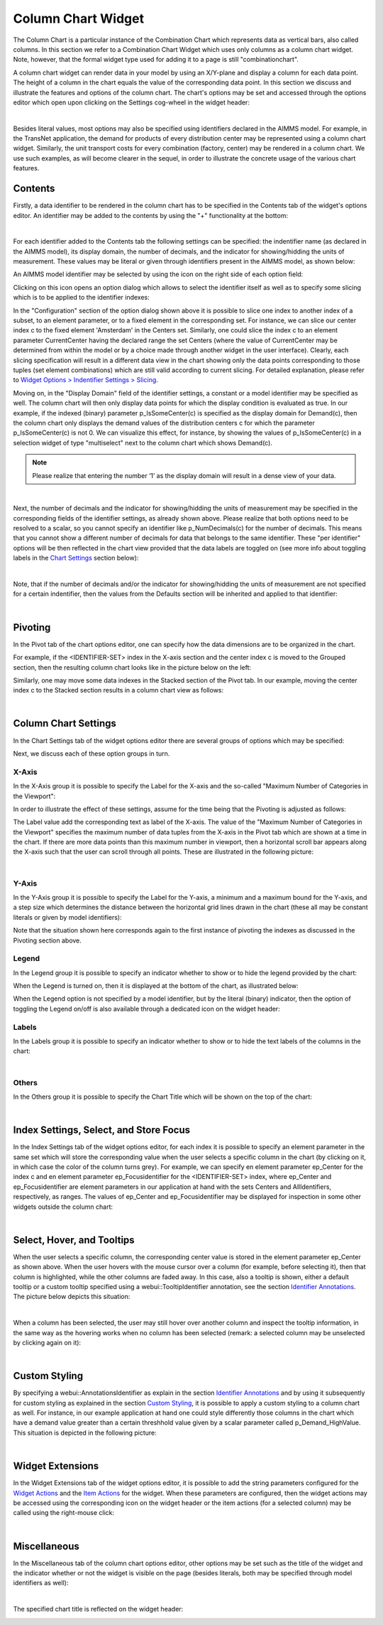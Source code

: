 Column Chart Widget
===================

The Column Chart is a particular instance of the Combination Chart which represents data as vertical bars, also called columns. In this section we refer to a Combination Chart Widget which uses only columns as a column chart widget. 
Note, however, that the formal widget type used for adding it to a page is still "combinationchart".

A column chart widget can render data in your model by using an X/Y-plane and display a column for each data point. The height of a column in the chart equals the value of the corresponding data point.
In this section we discuss and illustrate the features and options of the column chart. The chart's options may be set and accessed through the options editor which open upon clicking on the Settings cog-wheel in the widget header:

.. image:: images/ColumnChart-Settings-1.png
   :align: center

| 
	
Besides literal values, most options may also be specified using identifiers declared in the AIMMS model. 
For example, in the TransNet application, the demand for products of every distribution center may be represented using a column chart widget. 
Similarly, the unit transport costs for every combination (factory, center) may be rendered in a column chart. 
We use such examples, as will become clearer in the sequel, in order to illustrate the concrete usage of the various chart features. 

Contents 
--------

Firstly, a data identifier to be rendered in the column chart has to be specified in the Contents tab of the widget's options editor. An identifier may be added to the contents by using the "+" functionality at the bottom:

.. image:: images/ColumnChart-Contents-1.png
   :align: center

| 

For each identifier added to the Contents tab the following settings can be specified: the indentifier name (as declared in the AIMMS model), its display domain, the number of decimals, and the indicator for showing/hidding the units of measurement. 
These values may be literal or given through identifiers present in the AIMMS model, as shown below:

.. image:: images/ColumnChart-Identifier-Settings-1.png
   :align: center  

An AIMMS model identifier may be selected by using the icon on the right side of each option field:

.. image:: images/ColumnChart-Select-Identifier-1.png
   :align: center  

Clicking on this icon opens an option dialog which allows to select the identifier itself as well as to specify some slicing which is to be applied to the identifier indexes:

.. image:: images/ColumnChart-Identifier-Slicing-1.png
   :align: center  

In the "Configuration" section of the option dialog shown above it is possible to slice one index to another index of a subset, to an element parameter, or to a fixed element in the corresponding set.
For instance, we can slice our center index c to the fixed element 'Amsterdam' in the Centers set. Similarly, one could slice the index c to an element parameter CurrentCenter having the declared range the set Centers 
(where the value of CurrentCenter may be determined from within the model or by a choice made through another widget in the user interface). 
Clearly, each slicing specification will result in a different data view in the chart showing only the data points corresponding to those tuples (set element combinations) which are still valid according to current slicing. 
For detailed explanation, please refer to `Widget Options > Indentifier Settings > Slicing <widget-options.html#id6>`__.

Moving on, in the "Display Domain" field of the identifier settings, a constant or a model identifier may be specified as well. The column chart will then only display data points for which the display condition is evaluated as true.
In our example, if the indexed (binary) parameter p_IsSomeCenter(c) is specified as the display domain for Demand(c), then the column chart only displays the demand values of the distribution centers c for which the parameter p_IsSomeCenter(c) is
not 0. We can visualize this effect, for instance, by showing the values of p_IsSomeCenter(c) in a selection widget of type "multiselect" next to the column chart which shows Demand(c).

.. note:: Please realize that entering the number ‘1’ as the display domain will result in a dense view of your data.

.. image:: images/ColumnChart-DisplayDomain-1.png
   :align: center
   :scale: 82%

.. image:: images/ColumnChart-DisplayDomain-2.png
   :align: center
   :scale: 81%

|

Next, the number of decimals and the indicator for showing/hidding the units of measurement may be specified in the corresponding fields of the identifier settings, as already shown above. 
Please realize that both options need to be resolved to a scalar, so you cannot specify an identifier like p_NumDecimals(c) for the number of decimals. This means that you cannot show a different number of decimals for data that belongs to the same identifier.
These "per identifier" options will be then reflected in the chart view provided that the data labels are toggled on (see more info about toggling labels in the `Chart Settings <column-chart-widget.html#column-chart-settings>`__ section below):

.. image:: images/ColumnChart-NumDec-ShowUnits-1.png
   :align: center  

|

Note, that if the number of decimals and/or the indicator for showing/hidding the units of measurement are not specified for a certain indentifier, then the values from the Defaults section will be inherited and applied to that identifier:

.. image:: images/ColumnChart-NumDec-ShowUnits-2.png
   :align: center  

|

Pivoting
--------

In the Pivot tab of the chart options editor, one can specify how the data dimensions are to be organized in the chart. 

For example, if the <IDENTIFIER-SET> index in the X-axis section and the center index c is moved to the Grouped section, then the resulting column chart looks like in the picture below on the left:

.. image:: images/ColumnChart-Pivot-1.png
    :align: center

Similarly, one may move some data indexes in the Stacked section of the Pivot tab. In our example, moving the center index c to the Stacked section results in a column chart view as follows:

.. image:: images/ColumnChart-Pivot-2.png
    :align: center

|

Column Chart Settings
---------------------

In the Chart Settings tab of the widget options editor there are several groups of options which may be specified: 

.. image:: images/ColumnChart-ChartSettings-0.png
    :align: center

Next, we discuss each of these option groups in turn.

X-Axis
++++++

In the X-Axis group it is possible to specify the Label for the X-axis and the so-called "Maximum Number of Categories in the Viewport":

.. image:: images/ColumnChart-XAxis-Options-1.png
    :align: center

In order to illustrate the effect of these settings, assume for the time being that the Pivoting is adjusted as follows: 

.. image:: images/ColumnChart-XAxis-Pivot-0.png
    :align: center

The Label value add the corresponding text as label of the X-axis. 
The value of the "Maximum Number of Categories in the Viewport" specifies the maximum number of data tuples from the X-axis in the Pivot tab which are shown at a time in the chart.
If there are more data points than this maximum number in viewport, then a horizontal scroll bar appears along the X-axis such that the user can scroll through all points.
These are illustrated in the following picture:

.. image:: images/ColumnChart-XAxis-1.png
    :align: center

| 

Y-Axis
++++++

In the Y-Axis group it is possible to specify the Label for the Y-axis, a minimum and a maximum bound for the Y-axis, and a step size which determines the distance between the horizontal grid lines drawn in the chart 
(these all may be constant literals or given by model identifiers):

.. image:: images/ColumnChart-YAxis-1.png
    :align: center

Note that the situation shown here corresponds again to the first instance of pivoting the indexes as discussed in the Pivoting section above.

Legend
++++++

In the Legend group it is possible to specify an indicator whether to show or to hide the legend provided by the chart:

.. image:: images/ColumnChart-Legend-Option-1.png
    :align: center

When the Legend is turned on, then it is displayed at the bottom of the chart, as illustrated below:

.. image:: images/ColumnChart-Legend-1.png
    :align: center

When the Legend option is not specified by a model identifier, but by the literal (binary) indicator, then the option of toggling the Legend on/off is also available through a dedicated icon on the widget header:

.. image:: images/ColumnChart-Legend-2.png
    :align: center

Labels
++++++

In the Labels group it is possible to specify an indicator whether to show or to hide the text labels of the columns in the chart:

.. image:: images/ColumnChart-Labels-1.png
    :align: center

|  

Others
++++++

In the Others group it is possible to specify the Chart Title which will be shown on the top of the chart:

.. image:: images/ColumnChart-ChartTitle-1.png
    :align: center

|  

Index Settings, Select, and Store Focus
---------------------------------------

In the Index Settings tab of the widget options editor, for each index it is possible to specify an element parameter in the same set which will store the corresponding value when the user selects a specific column in the chart (by clicking on it, in which case the color of the column turns grey). 
For example, we can specify en element parameter ep_Center for the index c and en element parameter ep_Focusidentifier for the <IDENTIFIER-SET> index, where ep_Center and ep_Focusidentifier are element parameters 
in our application at hand with the sets Centers and AllIdentifiers, respectively, as ranges. The values of ep_Center and ep_Focusidentifier may be displayed for inspection in some other widgets outside the column chart:

.. image:: images/ColumnChart-IndexSettings-1.png
    :align: center

|  

Select, Hover, and Tooltips
---------------------------

When the user selects a specific column, the corresponding center value is stored in the element parameter ep_Center as shown above. When the user hovers with the mouse cursor over a column (for example, before selecting it), then that column is highlighted, 
while the other columns are faded away. In this case, also a tooltip is shown, either a default tooltip or a custom tooltip specified using a webui::TooltipIdentifier annotation, see the section `Identifier Annotations <widget-options.html#identifier-annotations>`__.
The picture below depicts this situation:

.. image:: images/ColumnChart-Hover-Tooltip-1.png
    :align: center

|  

When a column has been selected, the user may still hover over another column and inspect the tooltip information, in the same way as the hovering works when no column has been selected 
(remark: a selected column may be unselected by clicking again on it):

.. image:: images/ColumnChart-Hover-Tooltip-2.png
    :align: center

|  

Custom Styling
--------------

By specifying a webui::AnnotationsIdentifier as explain in the section `Identifier Annotations <widget-options.html#identifier-annotations>`__ and by using it subsequently for custom styling as explained in the section `Custom Styling <css-styling.html#css-styling>`__, 
it is possible to apply a custom styling to a column chart as well.
For instance, in our example application at hand one could style differently those columns in the chart which have a demand value greater than a certain threshhold value given by a scalar parameter called p_Demand_HighValue. 
This situation is depicted in the following picture:

.. image:: images/ColumnChart-CustomStyling-1.png
    :align: center

|  

Widget Extensions
-----------------

In the Widget Extensions tab of the widget options editor, it is possible to add the string parameters configured for the `Widget Actions <widget-options.html#widget-actions>`_ and the `Item Actions <widget-options.html#item-actions>`_ for the widget.
When these parameters are configured, then the widget actions may be accessed using the corresponding icon on the widget header or the item actions (for a selected column) may be called using the right-mouse click:

.. image:: images/ColumnChart-Actions-1.png
    :align: center

|  

Miscellaneous
----------------

In the Miscellaneous tab of the column chart options editor, other options may be set such as the title of the widget and the indicator whether or not the widget is visible on the page (besides literals, both may be specified through model identifiers as well):

.. image:: images/ColumnChart-Miscellaneous-Options-1.png
    :align: center

|  

The specified chart title is reflected on the widget header:

.. image:: images/ColumnChart-Miscellaneous-1.png
    :align: center



